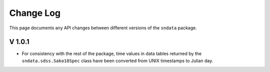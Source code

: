 Change Log
==========

This page documents any API changes between different versions of the
``sndata`` package.

V 1.0.1
-------

- For consistency with the rest of the package, time values in data tables
  returned by the ``sndata.sdss.Sako18Spec`` class have been converted from
  UNIX timestamps to Julian day.